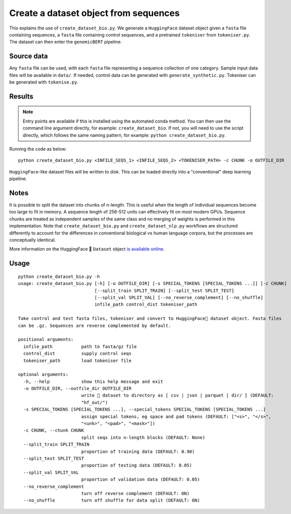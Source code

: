 Create a dataset object from sequences
======================================

This explains the use of ``create_dataset_bio.py``. We generate a ``HuggingFace`` dataset object given a ``fasta`` file containing sequences, a ``fasta`` file containing control sequences, and a pretrained ``tokeniser`` from ``tokeniser.py``. The dataset can then enter the ``genomicBERT`` pipeline.

Source data
-----------

Any ``fasta`` file can be used, with each ``fasta`` file representing a sequence collection of one category. Sample input data files will be available in ``data/``. If needed, control data can be generated with ``generate_synthetic.py``. Tokeniser can be generated with ``tokenise.py``.

Results
-------

.. NOTE::

  Entry points are available if this is installed using the automated conda method. You can then use the command line argument directly, for example: ``create_dataset_bio``. If not, you will need to use the script directly, which follows the same naming pattern, for example: ``python create_dataset_bio.py``.

Running the code as below::

  python create_dataset_bio.py <INFILE_SEQS_1> <INFILE_SEQS_2> <TOKENISER_PATH> -c CHUNK -o OUTFILE_DIR

``HuggingFace``-like dataset files will be written to disk. This can be loaded directly into a "conventional" deep learning pipeline.

Notes
-----

It is possible to split the dataset into chunks of n-length. This is useful when the length of individual sequences become too large to fit in memory. A sequence length of 256-512 units can effectively fit on most modern GPUs. Sequence chunks are treated as independent samples of the same class and no merging of weights is performed in this implementation. Note that ``create_dataset_bio.py`` and ``create_dataset_nlp.py`` workflows are structured differently to account for the differences in conventional biological vs human language corpora, but the processes are conceptually identical.

More information on the HuggingFace 🤗 ``Dataset`` object `is available online`_.

.. _is available online: https://huggingface.co/docs/datasets/package_reference/main_classes

Usage
-----

::

  python create_dataset_bio.py -h
  usage: create_dataset_bio.py [-h] [-o OUTFILE_DIR] [-s SPECIAL_TOKENS [SPECIAL_TOKENS ...]] [-c CHUNK]
                               [--split_train SPLIT_TRAIN] [--split_test SPLIT_TEST]
                               [--split_val SPLIT_VAL] [--no_reverse_complement] [--no_shuffle]
                               infile_path control_dist tokeniser_path

  Take control and test fasta files, tokeniser and convert to HuggingFace🤗 dataset object. Fasta files
  can be .gz. Sequences are reverse complemented by default.

  positional arguments:
    infile_path           path to fasta/gz file
    control_dist          supply control seqs
    tokeniser_path        load tokeniser file

  optional arguments:
    -h, --help            show this help message and exit
    -o OUTFILE_DIR, --outfile_dir OUTFILE_DIR
                          write 🤗 dataset to directory as [ csv | json | parquet | dir/ ] (DEFAULT:
                          "hf_out/")
    -s SPECIAL_TOKENS [SPECIAL_TOKENS ...], --special_tokens SPECIAL_TOKENS [SPECIAL_TOKENS ...]
                          assign special tokens, eg space and pad tokens (DEFAULT: ["<s>", "</s>",
                          "<unk>", "<pad>", "<mask>"])
    -c CHUNK, --chunk CHUNK
                          split seqs into n-length blocks (DEFAULT: None)
    --split_train SPLIT_TRAIN
                          proportion of training data (DEFAULT: 0.90)
    --split_test SPLIT_TEST
                          proportion of testing data (DEFAULT: 0.05)
    --split_val SPLIT_VAL
                          proportion of validation data (DEFAULT: 0.05)
    --no_reverse_complement
                          turn off reverse complement (DEFAULT: ON)
    --no_shuffle          turn off shuffle for data split (DEFAULT: ON)
